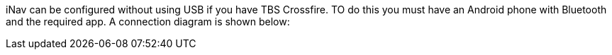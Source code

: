 iNav can be configured without using USB if you have TBS Crossfire. TO do this you must have an Android phone with Bluetooth and the required app. A connection diagram is shown below: